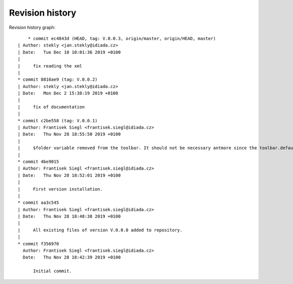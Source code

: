 
Revision history
================

Revision history graph::
    
       * commit ec4843d (HEAD, tag: V.0.0.3, origin/master, origin/HEAD, master)
   | Author: stekly <jan.stekly@idiada.cz>
   | Date:   Tue Dec 10 10:01:36 2019 +0100
   | 
   |     fix reading the xml
   |  
   * commit 8816ae9 (tag: V.0.0.2)
   | Author: stekly <jan.stekly@idiada.cz>
   | Date:   Mon Dec 2 15:38:19 2019 +0100
   | 
   |     fix of documentation
   |  
   * commit c2be558 (tag: V.0.0.1)
   | Author: Frantisek Siegl <frantisek.siegl@idiada.cz>
   | Date:   Thu Nov 28 18:55:50 2019 +0100
   | 
   |     $folder variable removed from the toolbar. It should not be necessary antmore since the toolbar.defaults file respects project location.
   |  
   * commit 4be9015
   | Author: Frantisek Siegl <frantisek.siegl@idiada.cz>
   | Date:   Thu Nov 28 18:52:01 2019 +0100
   | 
   |     First version installation.
   |  
   * commit aa3c545
   | Author: Frantisek Siegl <frantisek.siegl@idiada.cz>
   | Date:   Thu Nov 28 18:48:38 2019 +0100
   | 
   |     All existing files of version V.0.0.0 added to repository.
   |  
   * commit f356970
     Author: Frantisek Siegl <frantisek.siegl@idiada.cz>
     Date:   Thu Nov 28 18:42:39 2019 +0100
     
         Initial commit.

